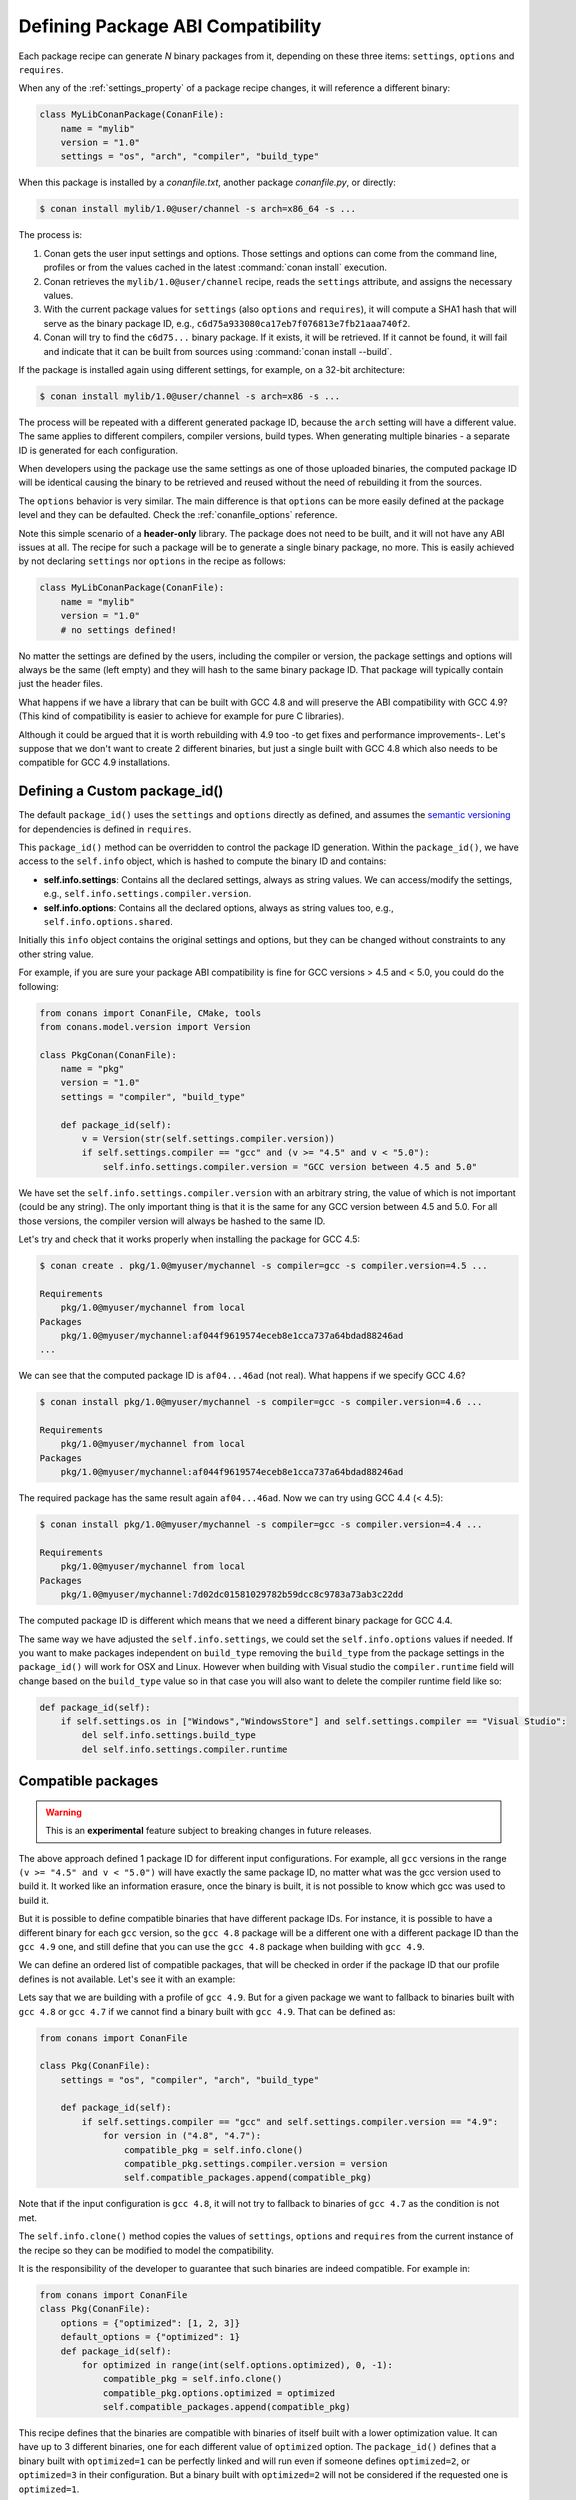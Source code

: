 .. _define_abi_compatibility:

Defining Package ABI Compatibility
==================================

Each package recipe can generate *N* binary packages from it, depending on these three items:
``settings``, ``options`` and ``requires``.

When any of the :ref:`settings_property` of a package recipe changes, it will reference a
different binary:

.. code-block:: python

    class MyLibConanPackage(ConanFile):
        name = "mylib"
        version = "1.0"
        settings = "os", "arch", "compiler", "build_type"

When this package is installed by a *conanfile.txt*, another package *conanfile.py*, or directly:

.. code-block:: bash

    $ conan install mylib/1.0@user/channel -s arch=x86_64 -s ...

The process is:

1. Conan gets the user input settings and options. Those settings and options can come from the command line, profiles or from the values
   cached in the latest :command:`conan install` execution.
2. Conan retrieves the ``mylib/1.0@user/channel`` recipe, reads the ``settings`` attribute, and assigns the necessary values.
3. With the current package values for ``settings`` (also ``options`` and ``requires``), it will compute a SHA1 hash that will serve as the binary
   package ID, e.g., ``c6d75a933080ca17eb7f076813e7fb21aaa740f2``.
4. Conan will try to find the ``c6d75...`` binary package. If it exists, it will be retrieved. If it cannot be found, it will fail and indicate that it
   can be built from sources using :command:`conan install --build`.

If the package is installed again using different settings, for example, on a 32-bit architecture:

.. code-block:: bash

    $ conan install mylib/1.0@user/channel -s arch=x86 -s ...

The process will be repeated with a different generated package ID, because the ``arch``
setting will have a different value. The same applies to different compilers, compiler versions, build types. When generating multiple
binaries - a separate ID is generated for each configuration.

When developers using the package use the same settings as one of those uploaded binaries, the computed package ID will be
identical causing the binary to be retrieved and reused without the need of rebuilding it from the sources.

The ``options`` behavior is very similar. The main difference is that ``options`` can be more easily defined at the package level and they can
be defaulted. Check the :ref:`conanfile_options` reference.

Note this simple scenario of a **header-only** library. The package does not need to be built, and it will not have any ABI issues at all.
The recipe for such a package will be to generate a single binary package, no more. This is easily achieved by not declaring
``settings`` nor ``options`` in the recipe as follows:

.. code-block:: python

    class MyLibConanPackage(ConanFile):
        name = "mylib"
        version = "1.0"
        # no settings defined!

No matter the settings are defined by the users, including the compiler or version, the package settings and options will always be the same
(left empty) and they will hash to the same binary package ID. That package will typically contain just the header files.

What happens if we have a library that can be built with GCC 4.8 and will preserve the ABI compatibility with GCC 4.9?
(This kind of compatibility is easier to achieve for example for pure C libraries).

Although it could be argued that it is worth rebuilding with 4.9 too -to get fixes and performance improvements-. Let's suppose
that we don't want to create 2 different binaries, but just a single built with GCC 4.8 which also needs to be compatible for GCC 4.9 installations.

.. _define_custom_package_id:

Defining a Custom package_id()
------------------------------

The default ``package_id()`` uses the ``settings`` and ``options`` directly as defined, and assumes the
`semantic versioning <https://semver.org>`_ for dependencies is defined in ``requires``.

This ``package_id()`` method can be overridden to control the package ID generation. Within the ``package_id()``, we have access to the
``self.info`` object, which is hashed to compute the binary ID and contains:

- **self.info.settings**: Contains all the declared settings, always as string values. We can access/modify the settings, e.g.,
  ``self.info.settings.compiler.version``.

- **self.info.options**: Contains all the declared options, always as string values too, e.g., ``self.info.options.shared``.

Initially this ``info`` object contains the original settings and options, but they can be changed without constraints to any other
string value.

For example, if you are sure your package ABI compatibility is fine for GCC versions > 4.5 and < 5.0, you could do the following:

.. code-block:: python

    from conans import ConanFile, CMake, tools
    from conans.model.version import Version

    class PkgConan(ConanFile):
        name = "pkg"
        version = "1.0"
        settings = "compiler", "build_type"

        def package_id(self):
            v = Version(str(self.settings.compiler.version))
            if self.settings.compiler == "gcc" and (v >= "4.5" and v < "5.0"):
                self.info.settings.compiler.version = "GCC version between 4.5 and 5.0"

We have set the ``self.info.settings.compiler.version`` with an arbitrary string, the value of which is not important (could be any string). The
only important thing is that it is the same for any GCC version between 4.5 and 5.0. For all those versions, the compiler version will
always be hashed to the same ID.

Let's try and check that it works properly when installing the package for GCC 4.5:

.. code-block:: bash

    $ conan create . pkg/1.0@myuser/mychannel -s compiler=gcc -s compiler.version=4.5 ...

    Requirements
        pkg/1.0@myuser/mychannel from local
    Packages
        pkg/1.0@myuser/mychannel:af044f9619574eceb8e1cca737a64bdad88246ad
    ...

We can see that the computed package ID is ``af04...46ad`` (not real). What happens if we specify GCC 4.6?

.. code-block:: bash

    $ conan install pkg/1.0@myuser/mychannel -s compiler=gcc -s compiler.version=4.6 ...

    Requirements
        pkg/1.0@myuser/mychannel from local
    Packages
        pkg/1.0@myuser/mychannel:af044f9619574eceb8e1cca737a64bdad88246ad

The required package has the same result again ``af04...46ad``. Now we can try using GCC 4.4 (< 4.5):

.. code-block:: bash

    $ conan install pkg/1.0@myuser/mychannel -s compiler=gcc -s compiler.version=4.4 ...

    Requirements
        pkg/1.0@myuser/mychannel from local
    Packages
        pkg/1.0@myuser/mychannel:7d02dc01581029782b59dcc8c9783a73ab3c22dd

The computed package ID is different which means that we need a different binary package for GCC 4.4.

The same way we have adjusted the ``self.info.settings``, we could set the ``self.info.options`` values if needed.
If you want to make packages independent on ``build_type`` removing the ``build_type`` from the package settings in the ``package_id()`` will work for OSX and Linux. However when building with Visual studio the ``compiler.runtime`` field will change based on the ``build_type`` value so in that case you will also want to delete the compiler runtime field like so:

.. code-block:: python

    def package_id(self):
        if self.settings.os in ["Windows","WindowsStore"] and self.settings.compiler == "Visual Studio":
            del self.info.settings.build_type
            del self.info.settings.compiler.runtime


.. seealso::

    Check :ref:`method_package_id` to see the available helper methods and change its behavior for things like:

        - Recipes packaging **header only** libraries.
        - Adjusting **Visual Studio toolsets** compatibility.


.. _compatible_packages:


Compatible packages
-------------------

.. warning::

    This is an **experimental** feature subject to breaking changes in future releases.

The above approach defined 1 package ID for different input configurations. For example, all ``gcc`` versions
in the range ``(v >= "4.5" and v < "5.0")`` will have exactly the same package ID, no matter what was the gcc version
used to build it. It worked like an information erasure, once the binary is built, it is not possible to know which
gcc was used to build it.

But it is possible to define compatible binaries that have different package IDs. For instance, it
is possible to have a different binary for each ``gcc`` version, so the
``gcc 4.8`` package will be a different one with a different package ID than the ``gcc 4.9`` one, and still define
that you can use the ``gcc 4.8`` package when building with ``gcc 4.9``.

We can define an ordered list of compatible packages, that will be checked in order if
the package ID that our profile defines is not available. Let's see it with an example:

Lets say that we are building with a profile of ``gcc 4.9``. But for a given package we want to
fallback to binaries built with ``gcc 4.8`` or ``gcc 4.7`` if we cannot find a binary built with ``gcc 4.9``.
That can be defined as:

.. code-block:: python

    from conans import ConanFile

    class Pkg(ConanFile):
        settings = "os", "compiler", "arch", "build_type"

        def package_id(self):
            if self.settings.compiler == "gcc" and self.settings.compiler.version == "4.9":
                for version in ("4.8", "4.7"):
                    compatible_pkg = self.info.clone()
                    compatible_pkg.settings.compiler.version = version
                    self.compatible_packages.append(compatible_pkg)

Note that if the input configuration is ``gcc 4.8``, it will not try to fallback to binaries of ``gcc 4.7`` as the
condition is not met.

The ``self.info.clone()`` method copies the values of ``settings``, ``options`` and ``requires`` from the current instance of
the recipe so they can be modified to model the compatibility.

It is the responsibility of the developer to guarantee that such binaries are indeed compatible. For example in:

.. code-block:: python

    from conans import ConanFile
    class Pkg(ConanFile):
        options = {"optimized": [1, 2, 3]}
        default_options = {"optimized": 1}
        def package_id(self):
            for optimized in range(int(self.options.optimized), 0, -1):
                compatible_pkg = self.info.clone()
                compatible_pkg.options.optimized = optimized
                self.compatible_packages.append(compatible_pkg)

This recipe defines that the binaries are compatible with binaries of itself built with a lower optimization value. It can
have up to 3 different binaries, one for each different value of ``optimized`` option. The ``package_id()`` defines that a binary
built with ``optimized=1`` can be perfectly linked and will run even if someone defines ``optimized=2``, or ``optimized=3``
in their configuration. But a binary built with ``optimized=2`` will not be considered if the requested one is ``optimized=1``.

**The binary should be interchangeable at all effects**. This also applies to other usages of that configuration. If this example used
the ``optimized`` option to conditionally require different dependencies, that will not be taken into account. The ``package_id()``
step is processed after the whole dependency graph has been built, so it is not possible to define how dependencies are resolved
based on this compatibility model, it only applies to use-cases where the binaries can be *interchanged*.

.. note::

    Compatible packages are a match for a binary in the dependency graph. When a compatible package is found, the :command:`--build=missing`
    build policy will **not** build from sources that package.

Check the :ref:`Compatible Compilers<compatible_compilers>` section to see another example of how to take benefit of compatible packages.


.. _compatible_compilers:

Compatible Compilers
--------------------

Some compilers make use of a base compiler to operate, for example, the ``intel`` compiler uses
the ``Visual Studio`` compiler in Windows environments and ``gcc`` in Linux environments.

The ``intel`` compiler is declared this way in the :ref:`settings.yml<settings_yml>`:

 .. code-block:: yaml

    intel:
        version: ["11", "12", "13", "14", "15", "16", "17", "18", "19"]
        base:
            gcc:
                <<: *gcc
                threads: [None]
                exception: [None]
            Visual Studio:
                <<: *visual_studio

Remember, you can :ref:`extend Conan<extending>` to support other compilers.


You can use the ``package_id()`` method to define the compatibility between the packages generated by the ``base`` compiler and the ``parent`` one.
You can use the following helpers together with the :ref:`compatible packages<compatible_packages>` feature to:

    - Consume native ``Visual Studio`` packages when the input compiler in the profile is ``intel`` (if no ``intel`` package is available).
    - The opposite, consume an ``intel`` compiler package when a consumer profile specifies ``Visual Studio`` as the input compiler (if no
      ``Visual Studio`` package is available).

- ``base_compatible()``: This function will transform the settings used to calculate the package ID into the "base" compiler.

  .. code-block:: python

      def package_id(self):

          if self.settings.compiler == "intel":
              p = self.info.clone()
              p.base_compatible()
              self.compatible_packages.append(p)

  Using the above ``package_id()`` method, if a consumer specifies a profile with a intel profile (**-s compiler=="intel"**) and there is no binary available, it will resolve to a
  Visual Studio package ID corresponding to the base compiler.


- ``parent_compatible(compiler="compiler", version="version")``: This function transforms the settings of a compiler into the settings of a
  parent one using the specified one as the base compiler. As the details of the "parent" compatible cannot be guessed, you have to provide them as **keyword args** to the
  function. The "compiler" argument is mandatory, the rest of keyword arguments will be used to initialize the ``info.settings.compiler.XXX`` objects
  to calculate the correct package ID.

  .. code-block:: python

      def package_id(self):

         if self.settings.compiler == "Visual Studio":
            compatible_pkg = self.info.clone()
            compatible_pkg.parent_compatible(compiler="intel", version=16)
            self.compatible_packages.append(compatible_pkg)

  In this case, for a consumer specifying Visual Studio compiler, if no package is found, it will search for an "intel" package for the version 16.


Take into account that you can use also these helpers without the "compatible packages" feature:

  .. code-block:: python

      def package_id(self):

         if self.settings.compiler == "Visual Studio":
            self.info.parent_compatible(compiler="intel", version=16)

In the above example, we will transform the package ID of the ``Visual Studio`` package to be the same as the ``intel 16``, but you won't
be able to differentiate the packages built with ``intel`` with the ones built by ``Visual Studio`` because both will have the same package ID,
and that is not always desirable.

.. _problem_of_dependencies:

Dependency Issues
-----------------

Let's define a simple scenario whereby there are two packages: ``my_other_lib/2.0`` and ``my_lib/1.0`` which depends on
``my_other_lib/2.0``. Let's assume that their recipes and binaries have already been created and uploaded to a Conan remote.

Now, a new release for ``my_other_lib/2.1`` is released with an improved recipe and new binaries. The ``my_lib/1.0`` is modified and is required to be upgraded to ``my_other_lib/2.1``.

.. note::

    This scenario will be the same in the case that a consuming project of ``my_lib/1.0`` defines a dependency to ``my_other_lib/2.1``, which
    takes precedence over the existing project in ``my_lib/1.0``.

The question is: **Is it necessary to build new** ``my_lib/1.0`` **binary packages?** or are the existing packages still valid?

The answer: **It depends**.

Let's assume that both packages are compiled as static libraries and that the API exposed by ``my_other_lib`` to ``my_lib/1.0`` through the
public headers, has not changed at all. In this case, it is not required to build new binaries for ``my_lib/1.0`` because the final consumer will
link against both ``my_lib/1.0`` and ``my_other_lib/2.1``.

On the other hand, it could happen that the API exposed by **my_other_lib** in the public headers has changed, but without affecting the
``my_lib/1.0`` binary for any reason (like changes consisting on new functions not used by **my_lib**). The same reasoning would apply if **MyOtherLib** was only the header.

But what if a header file of ``my_other_lib`` -named *myadd.h*- has changed from ``2.0`` to ``2.1``:

.. code-block:: cpp
   :caption: *myadd.h* header file in version 2.0

    int addition (int a, int b) { return a - b; }

.. code-block:: cpp
   :caption: *myadd.h* header file in version 2.1

    int addition (int a, int b) { return a + b; }

And the ``addition()`` function is called from the compiled *.cpp* files of ``my_lib/1.0``?

Then, **a new binary for my_lib/1.0 is required to be built for the new dependency version**. Otherwise it will maintain the old, buggy
``addition()`` version. Even in the case that ``my_lib/1.0`` doesn't have any change in its code lines neither in the recipe, the resulting
binary rebuilding ``my_lib`` requires ``my_other_lib/2.1`` and the package to be different.


.. _package_id_mode:

Using package_id() for Package Dependencies
-------------------------------------------

The ``self.info`` object has also a ``requires`` object. It is a dictionary containing the necessary information for each requirement, all direct
and transitive dependencies. For example, ``self.info.requires["my_other_lib"]`` is a ``RequirementInfo`` object.

- Each ``RequirementInfo`` has the following `read only` reference fields:

    - ``full_name``: Full require's name, e.g., **my_other_lib**
    - ``full_version``: Full require's version, e.g., **1.2**
    - ``full_user``: Full require's user, e.g., **my_user**
    - ``full_channel``: Full require's channel, e.g., **stable**
    - ``full_package_id``: Full require's package ID, e.g., **c6d75a...**

- The following fields are used in the ``package_id()`` evaluation:

    - ``name``: By default same value as full_name, e.g., **my_other_lib**.
    - ``version``: By default the major version representation of the ``full_version``.
      E.g., **1.Y** for a **1.2** ``full_version`` field and **1.Y.Z** for a **1.2.3**
      ``full_version`` field.
    - ``user``: By default ``None`` (doesn't affect the package ID).
    - ``channel``: By default ``None`` (doesn't affect the package ID).
    - ``package_id``: By default ``None`` (doesn't affect the package ID).

When defining a package ID for model dependencies, it is necessary to take into account two factors:

- The versioning schema followed by our requirements (semver?, custom?).
- The type of library being built or reused (shared (*.so*, *.dll*, *.dylib*), static).

Versioning Schema
+++++++++++++++++

By default Conan assumes `semver <https://semver.org>`_ compatibility. For example, if a version changes from minor **2.0** to **2.1**, Conan will
assume that the API is compatible (headers not changing), and that it is not necessary to build a new binary for it. This also applies to
patches, whereby changing from **2.1.10** to **2.1.11** doesn't require a re-build.

If it is necessary to change the default behavior, the applied versioning schema can be customized within the ``package_id()`` method:

.. code-block:: python

    from conans import ConanFile, CMake, tools
    from conans.model.version import Version

    class PkgConan(ConanFile):
        name = "my_lib"
        version = "1.0"
        settings = "os", "compiler", "build_type", "arch"
        requires = "my_other_lib/2.0@lasote/stable"

        def package_id(self):
            myotherlib = self.info.requires["my_other_lib"]

            # Any change in the MyOtherLib version will change current Package ID
            myotherlib.version = myotherlib.full_version

            # Changes in major and minor versions will change the Package ID but
            # only a MyOtherLib patch won't. E.g., from 1.2.3 to 1.2.89 won't change.
            myotherlib.version = myotherlib.full_version.minor()

Besides ``version``, there are additional helpers that can be used to determine whether the **channel** and **user** of one dependency also
affects the binary package, or even the required package ID can change your own package ID.

You can determine if the following variables within any requirement change the ID of your binary package using the following modes:

+----------------------------+----------+-----------------------------------------+----------+-------------+----------------+------+------+
| **Modes / Variables**      | ``name`` | ``version``                             | ``user`` | ``channel`` | ``package_id`` | RREV | PREV |
+============================+==========+=========================================+==========+=============+================+======+======+
| ``semver_direct_mode()``   | Yes      | Yes, only > 1.0.0 (e.g., **1**.2.Z+b102)| No       | No          | No             | No   | No   |
+----------------------------+----------+-----------------------------------------+----------+-------------+----------------+------+------+
| ``semver_mode()``          | Yes      | Yes, only > 1.0.0 (e.g., **1**.2.Z+b102)| No       | No          | No             | No   | No   |
+----------------------------+----------+-----------------------------------------+----------+-------------+----------------+------+------+
| ``major_mode()``           | Yes      | Yes (e.g., **1**.2.Z+b102)              | No       | No          | No             | No   | No   |
+----------------------------+----------+-----------------------------------------+----------+-------------+----------------+------+------+
| ``minor_mode()``           | Yes      | Yes (e.g., **1.2**.Z+b102)              | No       | No          | No             | No   | No   |
+----------------------------+----------+-----------------------------------------+----------+-------------+----------------+------+------+
| ``patch_mode()``           | Yes      | Yes (e.g., **1.2.3**\+b102)             | No       | No          | No             | No   | No   |
+----------------------------+----------+-----------------------------------------+----------+-------------+----------------+------+------+
| ``base_mode()``            | Yes      | Yes (e.g., **1.7**\+b102)               | No       | No          | No             | No   | No   |
+----------------------------+----------+-----------------------------------------+----------+-------------+----------------+------+------+
| ``full_version_mode()``    | Yes      | Yes (e.g., **1.2.3+b102**)              | No       | No          | No             | No   | No   |
+----------------------------+----------+-----------------------------------------+----------+-------------+----------------+------+------+
| ``full_recipe_mode()``     | Yes      | Yes (e.g., **1.2.3+b102**)              | Yes      | Yes         | No             | No   | No   |
+----------------------------+----------+-----------------------------------------+----------+-------------+----------------+------+------+
| ``full_package_mode()``    | Yes      | Yes (e.g., **1.2.3+b102**)              | Yes      | Yes         | Yes            | No   | No   |
+----------------------------+----------+-----------------------------------------+----------+-------------+----------------+------+------+
| ``unrelated_mode()``       | No       | No                                      | No       | No          | No             | No   | No   |
+----------------------------+----------+-----------------------------------------+----------+-------------+----------------+------+------+
| ``recipe_revision_mode()`` | Yes      | Yes                                     | Yes      | Yes         | Yes            | Yes  | No   |
+----------------------------+----------+-----------------------------------------+----------+-------------+----------------+------+------+
| ``package_revision_mode()``| Yes      | Yes                                     | Yes      | Yes         | Yes            | Yes  | Yes  |
+----------------------------+----------+-----------------------------------------+----------+-------------+----------------+------+------+

All the modes can be applied to all dependencies, or to individual ones:

  .. code-block:: python

      def package_id(self):
          # apply semver_mode for all the dependencies of the package
          self.info.requires.semver_mode()
          # use semver_mode just for MyOtherLib
          self.info.requires["MyOtherLib"].semver_mode()


- ``semver_direct_mode()``: This is the default mode. It uses ``semver_mode()`` for direct dependencies (first
  level dependencies, directly declared by the package) and ``unrelated_mode()`` for indirect, transitive
  dependencies of the package. It assumes that the binary will be affected by the direct dependencies, which
  they will already encode how their transitive dependencies affect them. This might not always be true, as
  explained above, and that is the reason it is possible to customize it.

  In this mode, if the package depends on "MyLib", which transitively depends on "MyOtherLib", the mode means:

  .. code-block:: text

    my_lib/1.2.3@user/testing       => my_lib/1.Y.Z
    my_other_lib/2.3.4@user/testing  =>

  So the direct dependencies are mapped to the major version only. Changing its channel, or using version
  ``my_lib/1.4.5`` will still produce ``my_lib/1.Y.Z`` and thus the same package-id.
  The indirect, transitive dependency doesn't affect the package-id at all.

.. important::

   **Known-bug**: Package ID mode ``semver_direct_mode`` takes into account the options of transitive requirements.
   It means that modifying the options of any transitive requirement will modify the computed package ID, and also
   adding/removing a transitive requirement will modify the computed package ID (this happens even if the added/removed
   requirement doesn't have any option).


- ``semver_mode()``: In this mode, only a major release version (starting from **1.0.0**) changes the package ID.
  Every version change prior to 1.0.0 changes the package ID, but only major changes after 1.0.0 will be applied.

  .. code-block:: python

    def package_id(self):
      self.info.requires["my_other_lib"].semver_mode()

  This results in:

  .. code-block:: text

    my_lib/1.2.3@user/testing       => my_lib/1.Y.Z
    my_other_lib/2.3.4@user/testing  => my_other_lib/2.Y.Z

  In this mode, versions starting with ``0`` are considered unstable and mapped to the full version:

  .. code-block:: text

    my_lib/0.2.3@user/testing       => my_lib/0.2.3
    my_other_lib/0.3.4@user/testing  => my_other_lib/0.3.4

- ``major_mode()``: Any change in the major release version (starting from **0.0.0**) changes the package ID.

  .. code-block:: python

    def package_id(self):
      self.info.requires["MyOtherLib"].major_mode()

  This mode is basically the same as ``semver_mode``, but the only difference is that major versions ``0.Y.Z``,
  which are considered unstable by semver, are still mapped to only the major, dropping the minor and patch parts.

- ``minor_mode()``: Any change in major or minor (not patch nor build) version of the required dependency changes the package ID.

  .. code-block:: python

      def package_id(self):
          self.info.requires["my_other_lib"].minor_mode()

- ``patch_mode()``: Any changes to major, minor or patch (not build) versions of the required dependency change the package ID.

  .. code-block:: python

      def package_id(self):
          self.info.requires["my_other_lib"].patch_mode()

- ``base_mode()``: Any changes to the base of the version (not build) of the required dependency changes the package ID. Note that in the
  case of semver notation this may produce the same result as ``patch_mode()``, but it is actually intended to dismiss the build part of the
  version even without strict semver.

  .. code-block:: python

      def package_id(self):
          self.info.requires["my_other_lib"].base_mode()

- ``full_version_mode()``: Any changes to the version of the required dependency changes the package ID.

  .. code-block:: python

    def package_id(self):
      self.info.requires["my_other_lib"].full_version_mode()

  .. code-block:: text

    my_other_lib/1.3.4-a4+b3@user/testing  => my_other_lib/1.3.4-a4+b3

- ``full_recipe_mode()``: Any change in the reference of the requirement (user & channel too) changes the package ID.

  .. code-block:: python

    def package_id(self):
        self.info.requires["my_other_lib"].full_recipe_mode()

  This keeps the whole dependency reference, except the package-id of the dependency.

  .. code-block:: text

    my_other_lib/1.3.4-a4+b3@user/testing  => my_other_lib/1.3.4-a4+b3@user/testing

- ``full_package_mode()``: Any change in the required version, user, channel or package ID changes the package ID.

  .. code-block:: python

    def package_id(self):
        self.info.requires["my_other_lib"].full_package_mode()

  Any change to the dependency, including its binary package-id, will in turn
  produce a new package-id for the consumer package.

  .. code-block:: text

    MyOtherLib/1.3.4-a4+b3@user/testing:73b..fa56  => MyOtherLib/1.3.4-a4+b3@user/testing:73b..fa56

- ``unrelated_mode()``: Requirements do not change the package ID.

  .. code-block:: python

      def package_id(self):
          self.info.requires["MyOtherLib"].unrelated_mode()

- ``recipe_revision_mode()``: The full reference and the package ID of the dependencies,
  `pkg/version@user/channel#RREV:pkg_id` (including the recipe revision), will be taken
  into account to compute the consumer package ID

  .. code-block:: text

    mypkg/1.3.4@user/testing#RREV1:73b..fa56#PREV1  => mypkg/1.3.4-a4+b3@user/testing#RREV1

  .. code-block:: python

      def package_id(self):
          self.info.requires["mypkg"].recipe_revision_mode()

- ``package_revision_mode()``: The full package reference `pkg/version@user/channel#RREV:ID#PREV`
  of the dependencies, including the recipe revision, the binary package ID and the package revision
  will be taken into account to compute the consumer package ID

  This is the most strict mode. Any change in the upstream will produce new consumers package IDs,
  becoming a fully deterministic binary model.

  .. code-block:: text

    # The full reference of the dependency package binary will be used as-is
    mypkg/1.3.4@user/testing#RREV1:73b..fa56#PREV1  => mypkg/1.3.4@user/testing#RREV1:73b..fa56#PREV1

  .. code-block:: python

      def package_id(self):
          self.info.requires["mypkg"].package_revision_mode()


.. note::
  
  Version ranges are not used to calculate the ``package_id`` only the resolved version in the graph is used


You can also adjust the individual properties manually:

.. code-block:: python

    def package_id(self):
        myotherlib = self.info.requires["MyOtherLib"]

        # Same as myotherlib.semver_mode()
        myotherlib.name = myotherlib.full_name
        myotherlib.version = myotherlib.full_version.stable()  # major(), minor(), patch(), base, build
        myotherlib.user = myotherlib.channel = myotherlib.package_id = None

        # Only the channel (and the name) matters
        myotherlib.name = myotherlib.full_name
        myotherlib.user = myotherlib.package_id = myotherlib.version = None
        myotherlib.channel = myotherlib.full_channel

The result of the ``package_id()`` is the package ID hash, but the details can be checked in the
generated *conaninfo.txt* file. The ``[requires]``, ``[options]`` and ``[settings]`` are taken
into account when generating the SHA1 hash for the package ID, while the ``[full_xxxx]`` fields show the
complete reference information.

The default behavior produces a *conaninfo.txt* that looks like:

.. code-block:: text

    [requires]
    MyOtherLib/2.Y.Z

    [full_requires]
    MyOtherLib/2.2@demo/testing:73bce3fd7eb82b2eabc19fe11317d37da81afa56

.. _default_package_id_mode:

Changing the default package-id mode
++++++++++++++++++++++++++++++++++++

It is possible to change the default ``semver_direct_mode`` package-id mode, in the
*conan.conf* file:

.. code-block:: text
   :caption: *conan.conf* configuration file

   [general]
   default_package_id_mode=full_package_mode

Possible values are the names of the above methods: ``full_recipe_mode``, ``semver_mode``, etc.

.. note::

    The ``default_package_id_mode`` is a global configuration. It will change how all the package-ids are
    computed, for all packages. It is impossible to mix different ``default_package_id_mode`` values.
    The same ``default_package_id_mode`` must be used in all clients, servers, CI, etc., and it cannot
    be changed without rebuilding all packages.


Note that the default package-id mode is the mode that is used when the package is initialized
and **before** ``package_id()`` method is called. You can still define ``full_package_mode``
as default in *conan.conf*, but if a recipe declare that it is header-only, with:

  .. code-block:: python

    def package_id(self):
      self.info.clear() # clears requires, but also settings if existing
      # or if there are no settings/options, this would be equivalent
      self.info.requires.clear() # or self.info.requires.unrelated_mode()

That would still be executed, changing the "default" behavior, and leading to a package
that only generates 1 package-id for all possible configurations and versions of dependencies.

Remember that *conan.conf* can be shared and installed with :ref:`conan_config_install`.

Take into account that you can combine the :ref:`compatible packages<compatible_packages>` with the package-id modes.

For example, if you are generating binary packages with the default ``recipe_revision_mode``,
but you want these packages to be consumed from a client with a different mode activated,
you can create a compatible package transforming the mode to ``recipe_revision_mode`` so the package
generated with the ``recipe_revision_mode`` can be resolved if no package for the default mode is found:

.. code-block:: python

    from conans import ConanFile

    class Pkg(ConanFile):
        ...

        def package_id(self):
            p = self.info.clone()
            p.requires.recipe_revision_mode()
            self.compatible_packages.append(p)


.. _full_transitive_package_id:

Enabling full transitivity in package_id modes
++++++++++++++++++++++++++++++++++++++++++++++

.. warning::

    This will become the default behavior in the future (Conan 2.0). It is recommended to activate it when possible (it might require rebuilding some packages,
    as their package IDs will change)


When a package declares in its ``package_id()`` method that it is not affected by its dependencies, that will propagate down
to the indirect consumers of that package. There are several ways this can be done, ``self.info.clear()``, ``self.info.requires.clear()``,
``self.info.requires.remove["dep"]`` and ``self.info.requires.unrelated_mode()``, for example.

Let's assume for the discussion that it is a header only library, using the ``self.info.clear()`` helper. This header only package has
a single dependency, which is a static library. Then, downstream
consumers of the header only library that uses a package mode different from the default, should be also affected by the upstream
transitivity dependency. Lets say that we have the following scenario:

- ``app/1.0`` depends on ``pkgc/1.0`` and ``pkga/1.0``
- ``pkgc/1.0`` depends only on ``pkgb/1.0``
- ``pkgb/1.0`` depends on ``pkga/1.0``, and defines ``self.info.clear()`` in its ``package_id()``
- We are using ``full_version_mode``
- Now we create a new ``pkga/2.0`` that has some changes in its header, that would require to rebuild ``pkgc/1.0`` against it.
- ``app/1.0`` now depends on ```pkgc/1.0`` and ``pkga/2.0``

.. image:: /images/conan-full_transitive_package_id.png
    :width: 100 %
    :align: center

With the default behavior, the header only ``pkgb`` is isolating ``pkgc`` from the upstream changes effects. The package-id ``PIDC1`` we
get for ``pkgc/1.0`` is exactly the same when depending on ``pkga/1.0`` and ``pkga/2.0``.

If we want to have the ``full_version_mode`` to be fully transitive, irrespective of the local package-id modes of the packages,
we can configure it in the :ref:`conan_conf` section. To summarize, you can activate the ``general.full_transitive_package_id``
configuration (``$ conan config set general.full_transitive_package_id=1``).

If we do this, then ``pkgc/1.0`` will compute 2 different package-ids, one for ``pkga/1.0`` (``PIDC1``) and the other to link with
``pkga/2.0`` (``PIDC2``).


Library Types: Shared, Static, Header-only
++++++++++++++++++++++++++++++++++++++++++

Let's see some examples, corresponding to common scenarios:

- ``my_lib/1.0`` is a shared library that links with a static library ``my_other_lib/2.0`` package.
  When a new ``my_other_lib/2.1`` version is released: Do I need to create a new binary for
  ``my_lib/1.0`` to link with it?

  Yes, always, as the implementation is embedded in the ``my_lib/1.0`` shared library. If we
  always want to rebuild our library, even if the channel changes (we assume a channel change could
  mean a source code change):

  .. code-block:: python

      def package_id(self):
          # Any change in the my_other_lib version, user or
          # channel or Package ID will affect our package ID
          self.info.requires["my_other_lib"].full_package_mode()

- ``my_lib/1.0`` is a shared library, requiring another shared library ``my_other_lib/2.0`` package.
  When a new ``my_other_lib/2.1`` version is released: Do I need to create a new binary for
  ``my_lib/1.0`` to link with it?

  It depends. If the public headers have not changed at all, it is not necessary. Actually it might
  be necessary to consider transitive dependencies that are shared among the public headers, how
  they are linked and if they cross the frontiers of the API, it might also lead to
  incompatibilities. If the public headers have changed, it would depend on what changes and how are
  they used in ``my_lib/1.0``. Adding new methods to the public headers will have no impact, but
  changing the implementation of some functions that will be inlined when compiled from
  ``my_lib/1.0`` will definitely require re-building. For this case, it could make sense to have this configuration:

  .. code-block:: python

      def package_id(self):
          # Any change in the my_other_lib version, user or channel
          # or Package ID will affect our package ID
          self.info.requires["my_other_lib"].full_package_mode()

          # Or any change in the my_other_lib version, user or
          # channel will affect our package ID
          self.info.requires["my_other_lib"].full_recipe_mode()

- ``my_lib/1.0`` is a header-only library, linking with any kind (header, static, shared) of library
  in ``my_other_lib/2.0`` package. When a new ``my_other_lib/2.1`` version is released: Do I need to
  create a new binary for ``my_lib/1.0`` to link with it?

  Never. The package should always be the same as there are no settings, no options, and in any way a
  dependency can affect a binary, because there is no such binary. The default behavior should be
  changed to:

  .. code-block:: python

      def package_id(self):
          self.info.requires.clear()

- ``my_lib/1.0`` is a static library linking to a header only library in ``my_other_lib/2.0``
  package. When a new ``my_other_lib/2.1`` version is released: Do I need to create a new binary for
  ``my_lib/1.0`` to link with it? It could happen that the ``my_other_lib`` headers are strictly used
  in some ``my_lib`` headers, which are not compiled, but transitively included. But in general,
  it is more likely that ``my_other_lib`` headers are used in ``MyLib`` implementation files, so every
  change in them should imply a new binary to be built. If we know that changes in the channel never
  imply a source code change, as set in our workflow/lifecycle, we could
  write:

  .. code-block:: python

      def package_id(self):
          self.info.requires["my_other_lib"].full_package()
          self.info.requires["my_other_lib"].channel = None # Channel doesn't change out package ID
